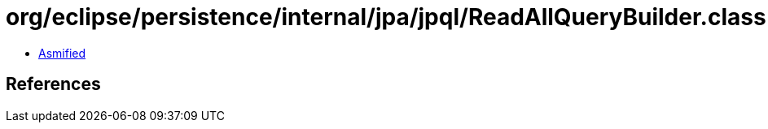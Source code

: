= org/eclipse/persistence/internal/jpa/jpql/ReadAllQueryBuilder.class

 - link:ReadAllQueryBuilder-asmified.java[Asmified]

== References

